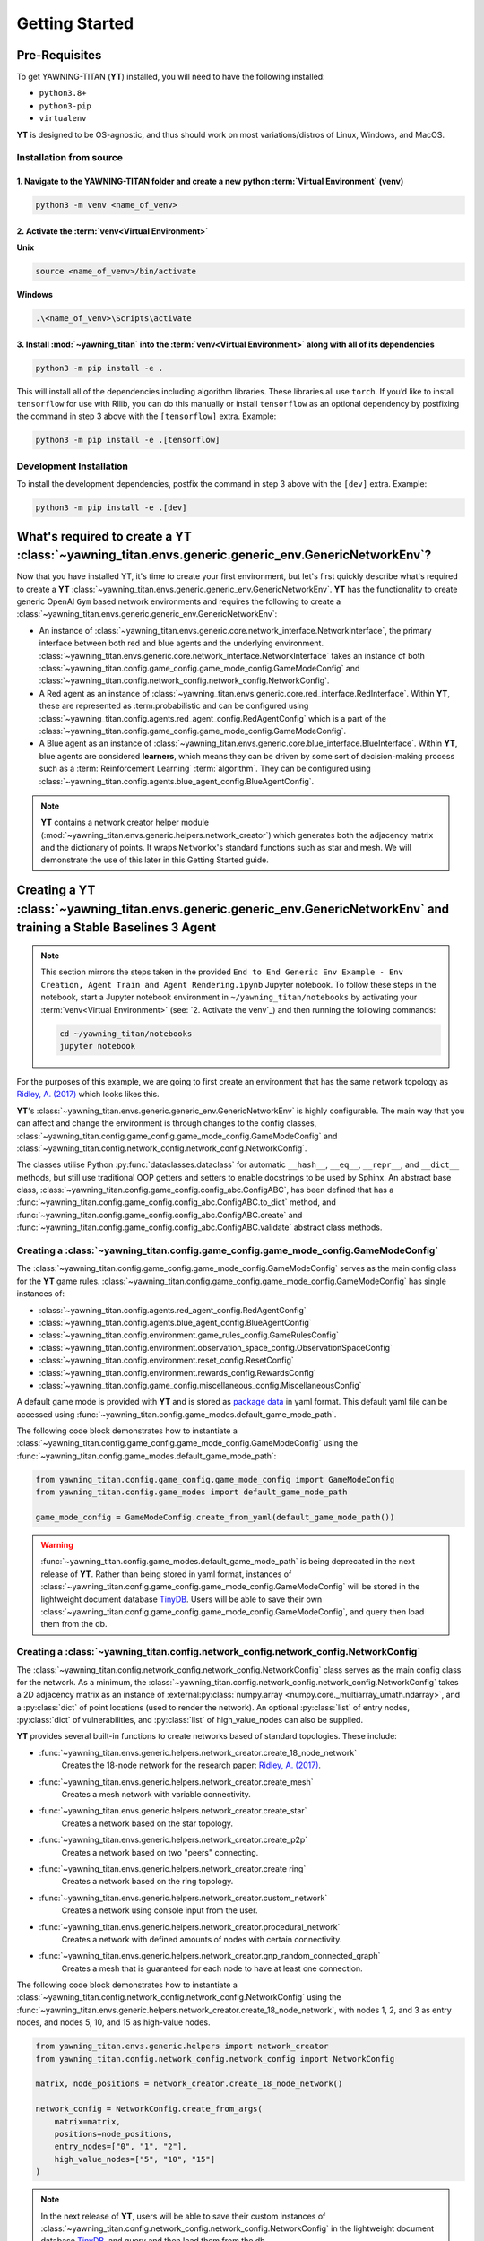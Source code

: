 .. _getting-started:

Getting Started
===============


Pre-Requisites
**************
To get YAWNING-TITAN (**YT**) installed, you will need to have the following
installed:

* ``python3.8+``
* ``python3-pip``
* ``virtualenv``

**YT** is designed to be OS-agnostic, and thus should work on most
variations/distros of Linux, Windows, and MacOS.

Installation from source
~~~~~~~~~~~~~~~~~~~~~~~~

1. Navigate to the YAWNING-TITAN folder and create a new python :term:`Virtual Environment` (**venv**)
^^^^^^^^^^^^^^^^^^^^^^^^^^^^^^^^^^^^^^^^^^^^^^^^^^^^^^^^^^^^^^^^^^^^^^^^^^^^^^^^^^^^^^^^^^^^^^^^^^^^^^

.. code:: unix

   python3 -m venv <name_of_venv>


2. Activate the :term:`venv<Virtual Environment>`
^^^^^^^^^^^^^^^^^^^^^^^^^^^^^^^^^^^^^^^^^^^^^^^^^


**Unix**

.. code:: bash

   source <name_of_venv>/bin/activate


**Windows**

.. code:: powershell

   .\<name_of_venv>\Scripts\activate

3. Install :mod:`~yawning_titan` into the :term:`venv<Virtual Environment>` along with all of its dependencies
^^^^^^^^^^^^^^^^^^^^^^^^^^^^^^^^^^^^^^^^^^^^^^^^^^^^^^^^^^^^^^^^^^^^^^^^^^^^^^

.. code:: bash

   python3 -m pip install -e .


This will install all of the dependencies including algorithm libraries. These libraries all use ``torch``. If you’d
like to install ``tensorflow`` for use with Rllib, you can do this manually or install ``tensorflow`` as an optional
dependency by postfixing the command in step 3 above with the ``[tensorflow]`` extra. Example:

.. code:: bash

   python3 -m pip install -e .[tensorflow]

Development Installation
~~~~~~~~~~~~~~~~~~~~~~~~

To install the development dependencies, postfix the command in step 3
above with the ``[dev]`` extra. Example:

.. code:: bash

   python3 -m pip install -e .[dev]



What's required to create a **YT** :class:`~yawning_titan.envs.generic.generic_env.GenericNetworkEnv`?
***************************************************
Now that you have installed YT, it's time to create your first environment, but let's first quickly describe what's
required to create a **YT** :class:`~yawning_titan.envs.generic.generic_env.GenericNetworkEnv`. **YT** has the functionality
to create generic OpenAI ``Gym`` based network environments and requires the following to create a
:class:`~yawning_titan.envs.generic.generic_env.GenericNetworkEnv`:

* An instance of :class:`~yawning_titan.envs.generic.core.network_interface.NetworkInterface`, the primary interface
  between both red and blue agents and the underlying environment.
  :class:`~yawning_titan.envs.generic.core.network_interface.NetworkInterface` takes an instance of both
  :class:`~yawning_titan.config.game_config.game_mode_config.GameModeConfig` and
  :class:`~yawning_titan.config.network_config.network_config.NetworkConfig`.
* A Red agent as an instance of :class:`~yawning_titan.envs.generic.core.red_interface.RedInterface`. Within **YT**,
  these are represented as :term:probabilistic and can be configured using :class:`~yawning_titan.config.agents.red_agent_config.RedAgentConfig`
  which is a part of the :class:`~yawning_titan.config.game_config.game_mode_config.GameModeConfig`.
* A Blue agent as an instance of :class:`~yawning_titan.envs.generic.core.blue_interface.BlueInterface`. Within **YT**, blue
  agents are considered **learners**, which means they can be driven by some sort of decision-making process such as
  a :term:`Reinforcement Learning` :term:`algorithm`. They can be configured using :class:`~yawning_titan.config.agents.blue_agent_config.BlueAgentConfig`.


.. note::
    **YT** contains a network creator helper module (:mod:`~yawning_titan.envs.generic.helpers.network_creator`) which
    generates both the adjacency matrix and the dictionary of points. It wraps ``Networkx``'s standard functions such as star and mesh.
    We will demonstrate the use of this later in this Getting Started guide.


Creating a **YT** :class:`~yawning_titan.envs.generic.generic_env.GenericNetworkEnv` and training a Stable Baselines 3 Agent
****************************************************************************************************************************

.. note::
    This section mirrors the steps taken in the provided ``End to End Generic Env Example - Env Creation, Agent Train and Agent Rendering.ipynb``
    Jupyter notebook. To follow these steps in the notebook, start a Jupyter notebook environment in ``~/yawning_titan/notebooks``
    by activating your :term:`venv<Virtual Environment>` (see: `2. Activate the venv`_) and then running the following commands:

    .. code:: bash

        cd ~/yawning_titan/notebooks
        jupyter notebook

For the purposes of this example, we are going to first create an environment that has the same network topology as
`Ridley, A. (2017) <https://www.nsa.gov.Portals/70/documents/resources/everyone/digital-media-center/publications/the-next-wave/TNW-22-1.pdf#page=9>`_ which
looks likes this.

.. image:: ../_static/standard_18_node_network.png
   :width: 800

**YT**'s :class:`~yawning_titan.envs.generic.generic_env.GenericNetworkEnv` is highly configurable. The main way that
you can affect and change the environment is through changes to the config classes,
:class:`~yawning_titan.config.game_config.game_mode_config.GameModeConfig` and :class:`~yawning_titan.config.network_config.network_config.NetworkConfig`.

The classes utilise Python :py:func:`dataclasses.dataclass` for automatic ``__hash__``, ``__eq__``,
``__repr__``, and ``__dict__`` methods, but still use traditional OOP getters and setters to enable docstrings to be
used by Sphinx. An abstract base class, :class:`~yawning_titan.config.game_config.config_abc.ConfigABC`, has been
defined that has a :func:`~yawning_titan.config.game_config.config_abc.ConfigABC.to_dict` method, and
:func:`~yawning_titan.config.game_config.config_abc.ConfigABC.create` and
:func:`~yawning_titan.config.game_config.config_abc.ConfigABC.validate` abstract class methods.

Creating a :class:`~yawning_titan.config.game_config.game_mode_config.GameModeConfig`
~~~~~~~~~~~~~~~~~~~~~~~~~~~~~~~~~~~~~~~~~~~~~~~~~~~~~~~~~~~~~~~~~~~~~~~~~~~~~~~~~~~~~~~~~~

The :class:`~yawning_titan.config.game_config.game_mode_config.GameModeConfig` serves as the main config class for the
**YT** game rules. :class:`~yawning_titan.config.game_config.game_mode_config.GameModeConfig` has single instances of:

* :class:`~yawning_titan.config.agents.red_agent_config.RedAgentConfig`
* :class:`~yawning_titan.config.agents.blue_agent_config.BlueAgentConfig`
* :class:`~yawning_titan.config.environment.game_rules_config.GameRulesConfig`
* :class:`~yawning_titan.config.environment.observation_space_config.ObservationSpaceConfig`
* :class:`~yawning_titan.config.environment.reset_config.ResetConfig`
* :class:`~yawning_titan.config.environment.rewards_config.RewardsConfig`
* :class:`~yawning_titan.config.game_config.miscellaneous_config.MiscellaneousConfig`

A default game mode is provided with **YT** and is stored as `package data <https://setuptools.pypa.io/en/latest/userguide/datafiles.html>`_
in yaml format. This default yaml file can be accessed using :func:`~yawning_titan.config.game_modes.default_game_mode_path`.

The following code block demonstrates how to instantiate a :class:`~yawning_titan.config.game_config.game_mode_config.GameModeConfig`
using the :func:`~yawning_titan.config.game_modes.default_game_mode_path`:

.. code:: python

    from yawning_titan.config.game_config.game_mode_config import GameModeConfig
    from yawning_titan.config.game_modes import default_game_mode_path

    game_mode_config = GameModeConfig.create_from_yaml(default_game_mode_path())

.. warning::
    :func:`~yawning_titan.config.game_modes.default_game_mode_path` is being deprecated in the next release of **YT**.
    Rather than being stored in yaml format, instances of :class:`~yawning_titan.config.game_config.game_mode_config.GameModeConfig`
    will be stored in the lightweight document database `TinyDB <https://tinydb.readthedocs.io/en/latest/>`_. Users will
    be able to save their own :class:`~yawning_titan.config.game_config.game_mode_config.GameModeConfig`, and query
    then load them from the db.

Creating a :class:`~yawning_titan.config.network_config.network_config.NetworkConfig`
~~~~~~~~~~~~~~~~~~~~~~~~~~~~~~~~~~~~~~~~~~~~~~~~~~~~~~~~~~~~~~~~~~~~~~~~~~~~~~~~~~~~~~~~~~

The :class:`~yawning_titan.config.network_config.network_config.NetworkConfig` class serves as the main config class for
the network. As a minimum, the :class:`~yawning_titan.config.network_config.network_config.NetworkConfig` takes a 2D
adjacency matrix as an instance of :external:py:class:`numpy.array <numpy.core._multiarray_umath.ndarray>`, and a
:py:class:`dict` of point locations (used to render the network). An optional :py:class:`list` of entry nodes,
:py:class:`dict` of vulnerabilities, and :py:class:`list` of high_value_nodes can also be supplied.

**YT** provides several built-in functions to create networks based of standard topologies. These include:

* :func:`~yawning_titan.envs.generic.helpers.network_creator.create_18_node_network`
    Creates the 18-node network for the research paper: `Ridley, A. (2017) <https://www.nsa.gov.Portals/70/documents/resources/everyone/digital-media-center/publications/the-next-wave/TNW-22-1.pdf#page=9>`_.
* :func:`~yawning_titan.envs.generic.helpers.network_creator.create_mesh`
    Creates a mesh network with variable connectivity.
* :func:`~yawning_titan.envs.generic.helpers.network_creator.create_star`
    Creates a network based on the star topology.
* :func:`~yawning_titan.envs.generic.helpers.network_creator.create_p2p`
    Creates a network based on two "peers" connecting.
* :func:`~yawning_titan.envs.generic.helpers.network_creator.create ring`
    Creates a network based on the ring topology.
* :func:`~yawning_titan.envs.generic.helpers.network_creator.custom_network`
    Creates a network using console input from the user.
* :func:`~yawning_titan.envs.generic.helpers.network_creator.procedural_network`
    Creates a network with defined amounts of nodes with certain connectivity.
* :func:`~yawning_titan.envs.generic.helpers.network_creator.gnp_random_connected_graph`
    Creates a mesh that is guaranteed for each node to have at least one connection.

The following code block demonstrates how to instantiate a :class:`~yawning_titan.config.network_config.network_config.NetworkConfig`
using the :func:`~yawning_titan.envs.generic.helpers.network_creator.create_18_node_network`, with nodes 1, 2, and 3 as
entry nodes, and nodes 5, 10, and 15 as high-value nodes.

.. code:: python

    from yawning_titan.envs.generic.helpers import network_creator
    from yawning_titan.config.network_config.network_config import NetworkConfig

    matrix, node_positions = network_creator.create_18_node_network()

    network_config = NetworkConfig.create_from_args(
        matrix=matrix,
        positions=node_positions,
        entry_nodes=["0", "1", "2"],
        high_value_nodes=["5", "10", "15"]
    )

.. note::

    In the next release of **YT**, users will be able to save their custom instances of :class:`~yawning_titan.config.network_config.network_config.NetworkConfig`
    in the lightweight document database `TinyDB <https://tinydb.readthedocs.io/en/latest/>`_, and query and then load them
    from the db.



Creating the :class:`~yawning_titan.envs.generic.core.network_interface.NetworkInterface`
~~~~~~~~~~~~~~~~~~~~~~~~~~~~~~~~~~~~~~~~~~~~~~~~~~~~~~~~~~~~~~~~~~~~~~~~~~~~~~~~~~~~~~~~~

The :class:`~yawning_titan.envs.generic.core.network_interface.NetworkInterface` is the primary interface between both
the :class:`~yawning_titan.envs.generic.core.red_interface.RedInterface` and
:class:`~yawning_titan.envs.generic.core.blue_interface.BlueInterface`, and the
:class:`~yawning_titan.config.network_config.network_config.NetworkConfig`.

The following code block demonstrates how to instantiate a :class:`~yawning_titan.envs.generic.core.network_interface.NetworkInterface`
using the :class:`~yawning_titan.config.game_config.game_mode_config.GameModeConfig` and
:class:`~yawning_titan.config.network_config.network_config.NetworkConfig` we created in the previous steps:

.. code:: python

    from yawning_titan.envs.generic.core.network_interface import NetworkInterface

    network_interface = NetworkInterface(game_mode=game_mode_config, network=network_config)


Settings up the :class:`~yawning_titan.envs.generic.core.red_interface.RedInterface` and :class:`~yawning_titan.envs.generic.core.blue_interface.BlueInterface`
~~~~~~~~~~~~~~~~~~~~~~~~~~~~~~~~~~~~~~~~~~~~~~~~~~~~~~~~~~~~~~~~~~~~~~~~~~~~~~~~~~~~~~~~~~~~~~~~~~~~~~~~~~~~~~~~~~~~~~~~~~~~~~~~~~~~~~~~~~~~~~~~~~~~~~~~~~~~~~~

To run an experiment through the :class:`~yawning_titan.envs.generic.generic_env.GenericNetworkEnv`
you will need a :term:`Red Agent` as an instance of :class:`~yawning_titan.envs.generic.core.red_interface.RedInterface` and a
:term:`Blue Agent` as an instance of :class:`~yawning_titan.envs.generic.core.blue_interface.BlueInterface`. **YT**
comes supplied with a :term:`probabilistic` customisable :term:`Red Agent` and a customisable :term:`RL<Reinforcement Learning>` :term:`Blue Agent`.

The :class:`~yawning_titan.envs.generic.core.red_interface.RedInterface` can be modified by changing the
:class:`~yawning_titan.config.agents.red_agent_config.RedAgentConfig` at
:attr:`GameModeConfig.red <yawning_titan.config.game_config.game_mode_config.GameModeConfig.red>` and the
:class:`~yawning_titan.envs.generic.core.blue_interface.BlueInterface` can be modified by changing the
:class:`~yawning_titan.config.agents.blue_agent_config.BlueAgentConfig` at
:attr:`GameModeConfig.red <yawning_titan.config.game_config.game_mode_config.GameModeConfig.blue.>`.

The following code block demonstrates how to instantiate a :class:`~yawning_titan.envs.generic.core.red_interface.RedInterface`
and :class:`~yawning_titan.envs.generic.core.blue_interface.BlueInterface` using the
:class:`~yawning_titan.envs.generic.core.network_interface.NetworkInterface` we created in the previous step:

.. code:: python

    from yawning_titan.envs.generic.core.blue_interface import BlueInterface
    from yawning_titan.envs.generic.core.red_interface import RedInterface

    red_agent = RedInterface(network_interface)
    blue_agent = BlueInterface(network_interface)


Creating the :class:`~yawning_titan.envs.generic.generic_env.GenericNetworkEnv`
~~~~~~~~~~~~~~~~~~~~~~~~~~~~~~~~~~~~~~~~~~~~~~~~~~~~~~~~~~~~~~~~~~~~~~~~~~~~~~~

Finally, the :class:`~yawning_titan.envs.generic.generic_env.GenericNetworkEnv` can be instantiated using the
:class:`~yawning_titan.envs.generic.core.red_interface.RedInterface`,
:class:`~yawning_titan.envs.generic.core.blue_interface.BlueInterface`,
and :class:`~yawning_titan.envs.generic.core.network_interface.NetworkInterface` we created in the previous steps:


.. code:: python

    from yawning_titan.envs.generic.generic_env import GenericNetworkEnv

    env = GenericNetworkEnv(red_agent, blue_agent, network_interface)


Checking the :class:`~yawning_titan.envs.generic.generic_env.GenericNetworkEnv` is compliant with OpenAI Gym
~~~~~~~~~~~~~~~~~~~~~~~~~~~~~~~~~~~~~~~~~~~~~~~~~~~~~~~~~~~~~~~~~~~~~~~~~~~~~~~~~~~~~~~~~~~~~~~~~~~~~~~~~~~~

A check can be performed using the Stable Baselines 3 :func:`~from stable_baselines3.common.env_checker.check_env` function
to confirm whether or not the :class:`~yawning_titan.envs.generic.generic_env.GenericNetworkEnv` is compliant with OpenAI Gym.
After checking the environment, it should be reset using the :func:`~yawning_titan.envs.generic.generic_env.GenericNetworkEnv.reset`
method to ensure it's at its default state before we train our agent.

.. code:: python

    from stable_baselines3.common.env_checker import check_env

    check_env(env, warn=True)
    env.reset()


Train the Agent
~~~~~~~~~~~~~~~~~~~~

With the :class:`~yawning_titan.envs.generic.generic_env.GenericNetworkEnv` setup, the next step is to train the
:term:`Blue Agent` using a :mod:`stable_baselines3` :term:`algorithm<Algorithm>` with an instance of
:class:`~yawning_titan.envs.generic.generic_env.GenericNetworkEnv` and a :class:`stable_baselines3.common.policies.BasePolicy`.

The following code block demonstrates how to setup a :class:`stable_baselines3.PPO` :term:`PPO<Proximal Policy Optimization>`
:term:`algorithm<Algorithm>` using our instance of :class:`~yawning_titan.envs.generic.generic_env.GenericNetworkEnv`
and the :class:`~stable_baselines3.ppo.MlpPolicy`.

.. code:: python

    from stable_baselines3 import PPO
    from stable_baselines3.ppo import MlpPolicy as PPOMlp

    agent = PPO(PPOMlp, env, verbose=1)
    agent.learn(total_timesteps=1000)

Evaluating the Agent
~~~~~~~~~~~~~~~~~~~~

Finally, the only thing left to do is to evaluate the agent against the policy to determine the mean rewards per
episode and the standard deviation of rewards per episode.

The following code block demonstrates evaluating the agent by passing the :class:`stable_baselines3.PPO`, the
:class:`~yawning_titan.envs.generic.generic_env.GenericNetworkEnv`, and the number of episodes to evaluate the agent to
the :func:`~stable_baselines3.common.evaluation.evaluate_policy' function.

.. code:: python

    from stable_baselines3.common.evaluation import evaluate_policy

    evaluate_policy(agent, env, n_eval_episodes=100)
